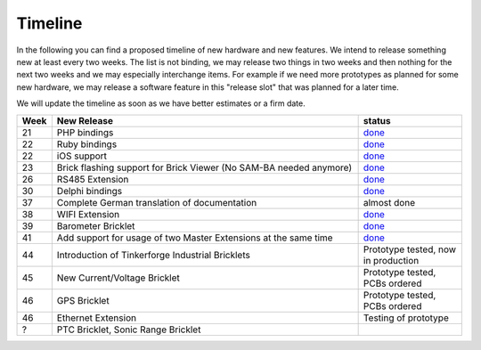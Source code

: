 .. _timeline:

Timeline
========

In the following you can find a proposed timeline of new hardware and new 
features. We intend to release something new  at least every two weeks. The 
list is not binding, we may release two things in two weeks and then nothing 
for the next two weeks and we may especially interchange items. For example 
if we need more prototypes as planned for some new hardware, we may release a 
software feature in this "release slot" that was planned for a later time.

We will update the timeline as soon as we have better estimates or a firm date.

.. csv-table:: 
   :header: "Week", "New Release", "status"
   :widths: 20, 300, 100

   "21", "PHP bindings", "`done <http://www.tinkerforge.com/doc/index.html#bricks>`__"
   "22", "Ruby bindings", "`done <http://www.tinkerforge.com/doc/index.html#bricks>`__"
   "22", "iOS support", "`done <http://www.tinkerforge.com/doc/Software/API_Bindings.html#c-c-ios>`__"
   "23", "Brick flashing support for Brick Viewer (No SAM-BA needed anymore)", "`done <http://www.tinkerforge.com/doc/Software/Brickv.html#brick-firmware-flashing>`__"
   "26", "RS485 Extension", "`done <https://shop.tinkerforge.com/master-extensions/rs485-master-extension.html>`__"
   "30", "Delphi bindings", "`done <http://www.tinkerforge.com/doc/index.html#bricks>`__"
   "37", "Complete German translation of documentation", "almost done"
   "38", "WIFI Extension", "`done <https://shop.tinkerforge.com/master-extensions/wifi-master-extension.html>`__"
   "39", "Barometer Bricklet", "`done <http://en.blog.tinkerforge.com/2012/9/28/barometer-bricklet-available-and-more-made-in-germany>`__"
   "41", "Add support for usage of two Master Extensions at the same time", "`done <http://www.tinkerunity.org/forum/index.php/topic,674.msg6312.html#msg6312>`__"
   "44", "Introduction of Tinkerforge Industrial Bricklets", "Prototype tested, now in production"
   "45", "New Current/Voltage Bricklet", "Prototype tested, PCBs ordered"
   "46", "GPS Bricklet", "Prototype tested, PCBs ordered"
   "46", "Ethernet Extension", "Testing of prototype"
   "?", "PTC Bricklet, Sonic Range Bricklet"
